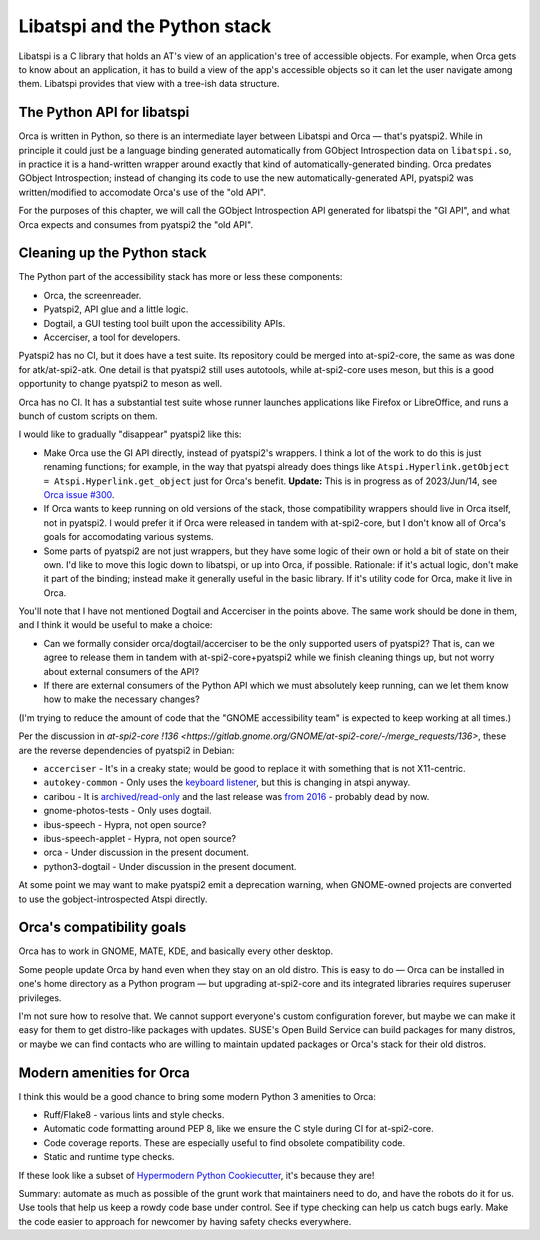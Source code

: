 Libatspi and the Python stack
=============================

Libatspi is a C library that holds an AT's view of an application's
tree of accessible objects.  For example, when Orca gets to know about
an application, it has to build a view of the app's accessible objects
so it can let the user navigate among them.  Libatspi provides that
view with a tree-ish data structure.

The Python API for libatspi
---------------------------

Orca is written in Python, so there is an intermediate layer between
Libatspi and Orca — that's pyatspi2.  While in principle it could just
be a language binding generated automatically from GObject
Introspection data on ``libatspi.so``, in practice it is a
hand-written wrapper around exactly that kind of
automatically-generated binding.  Orca predates GObject Introspection;
instead of changing its code to use the new automatically-generated
API, pyatspi2 was written/modified to accomodate Orca's use of the
"old API".

For the purposes of this chapter, we will call the GObject
Introspection API generated for libatspi the "GI API", and what Orca
expects and consumes from pyatspi2 the "old API".

Cleaning up the Python stack
----------------------------

The Python part of the accessibility stack has more or less these components:

- Orca, the screenreader.
- Pyatspi2, API glue and a little logic.
- Dogtail, a GUI testing tool built upon the accessibility APIs.
- Accerciser, a tool for developers.

Pyatspi2 has no CI, but it does have a test suite.  Its repository
could be merged into at-spi2-core, the same as was done for
atk/at-spi2-atk.  One detail is that pyatspi2 still uses autotools,
while at-spi2-core uses meson, but this is a good opportunity to
change pyatspi2 to meson as well.

Orca has no CI.  It has a substantial test suite whose runner launches
applications like Firefox or LibreOffice, and runs a bunch of custom
scripts on them.

I would like to gradually "disappear" pyatspi2 like this:

* Make Orca use the GI API directly, instead of pyatspi2's wrappers.
  I think a lot of the work to do this is just renaming functions; for
  example, in the way that pyatspi already does things like
  ``Atspi.Hyperlink.getObject = Atspi.Hyperlink.get_object`` just for
  Orca's benefit.  **Update:** This is in progress as of 2023/Jun/14,
  see `Orca issue #300
  <https://gitlab.gnome.org/GNOME/orca/-/issues/300>`_.

* If Orca wants to keep running on old versions of the stack, those
  compatibility wrappers should live in Orca itself, not in pyatspi2.
  I would prefer it if Orca were released in tandem with at-spi2-core,
  but I don't know all of Orca's goals for accomodating various systems.

* Some parts of pyatspi2 are not just wrappers, but they have some
  logic of their own or hold a bit of state on their own.  I'd like to
  move this logic down to libatspi, or up into Orca, if possible.
  Rationale: if it's actual logic, don't make it part of the binding;
  instead make it generally useful in the basic library.  If it's
  utility code for Orca, make it live in Orca.

You'll note that I have not mentioned Dogtail and Accerciser in the
points above.  The same work should be done in them, and I think it
would be useful to make a choice:

* Can we formally consider orca/dogtail/accerciser to be the only
  supported users of pyatspi2?  That is, can we agree to release them
  in tandem with at-spi2-core+pyatspi2 while we finish cleaning things
  up, but not worry about external consumers of the API?

* If there are external consumers of the Python API which we must
  absolutely keep running, can we let them know how to make the
  necessary changes?

(I'm trying to reduce the amount of code that the "GNOME accessibility
team" is expected to keep working at all times.)

Per the discussion in `at-spi2-core !136
<https://gitlab.gnome.org/GNOME/at-spi2-core/-/merge_requests/136>`,
these are the reverse dependencies of pyatspi2 in Debian:

* ``accerciser`` - It's in a creaky state; would be good to replace it
  with something that is not X11-centric.
* ``autokey-common`` - Only uses the `keyboard listener
  <https://github.com/autokey/autokey/blob/717f90321b0d4a8053bdb7490ac7ca4e8c086ce9/lib/autokey/interface.py#L1317-L1346>`_,
  but this is changing in atspi anyway.
* caribou - It is `archived/read-only
  <https://gitlab.gnome.org/Archive/caribou>`_ and the last release
  was `from 2016 <https://download.gnome.org/sources/caribou/0.4/>`_ -
  probably dead by now.
* gnome-photos-tests - Only uses dogtail.
* ibus-speech - Hypra, not open source?
* ibus-speech-applet - Hypra, not open source?
* orca - Under discussion in the present document.
* python3-dogtail - Under discussion in the present document.

At some point we may want to make pyatspi2 emit a deprecation warning,
when GNOME-owned projects are converted to use the
gobject-introspected Atspi directly.

Orca's compatibility goals
--------------------------

Orca has to work in GNOME, MATE, KDE, and basically every other desktop.

Some people update Orca by hand even when they stay on an old distro.
This is easy to do — Orca can be installed in one's home directory as
a Python program — but upgrading at-spi2-core and its integrated
libraries requires superuser privileges.

I'm not sure how to resolve that.  We cannot support everyone's custom
configuration forever, but maybe we can make it easy for them to get
distro-like packages with updates.  SUSE's Open Build Service can
build packages for many distros, or maybe we can find contacts who are
willing to maintain updated packages or Orca's stack for their old
distros.

Modern amenities for Orca
-------------------------

I think this would be a good chance to bring some modern Python 3 amenities to Orca:

* Ruff/Flake8 - various lints and style checks.
* Automatic code formatting around PEP 8, like we ensure the C style
  during CI for at-spi2-core.
* Code coverage reports.  These are especially useful to find obsolete
  compatibility code.
* Static and runtime type checks.

If these look like a subset of `Hypermodern Python Cookiecutter
<https://github.com/cjolowicz/cookiecutter-hypermodern-python>`_, it's
because they are!

Summary: automate as much as possible of the grunt work that
maintainers need to do, and have the robots do it for us.  Use tools
that help us keep a rowdy code base under control.  See if type
checking can help us catch bugs early.  Make the code easier to
approach for newcomer by having safety checks everywhere.

